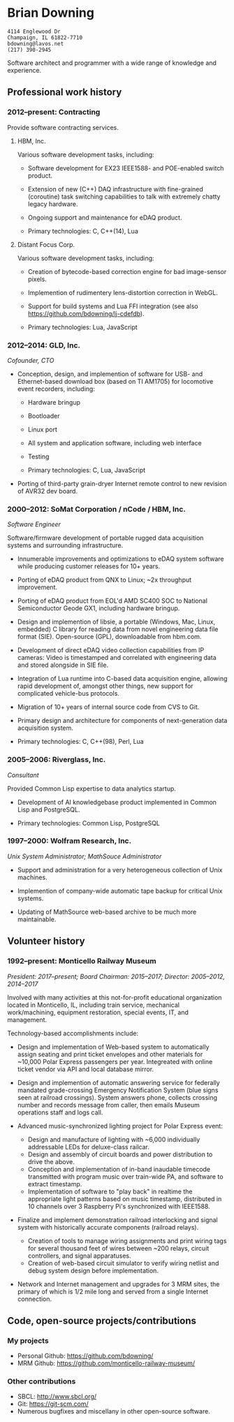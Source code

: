 * Brian Downing

#+begin_example
4114 Englewood Dr
Champaign, IL 61822-7710
bdowning@lavos.net
(217) 390-2945
#+end_example

Software architect and programmer with a wide range of knowledge and
experience.

** Professional work history

*** 2012--present:  Contracting

Provide software contracting services.

**** HBM, Inc.

Various software development tasks, including:

- Software development for EX23 IEEE1588- and POE-enabled switch
  product.
- Extension of new (C++) DAQ infrastructure with fine-grained
  (coroutine) task switching capabilities to talk with extremely
  chatty legacy hardware.
- Ongoing support and maintenance for eDAQ product.

- Primary technologies:  C, C++(14), Lua

**** Distant Focus Corp.

Various software development tasks, including:

- Creation of bytecode-based correction engine for bad image-sensor
  pixels.
- Implemention of rudimentery lens-distortion correction in WebGL.
- Support for build systems and Lua FFI integration (see also
  https://github.com/bdowning/lj-cdefdb).

- Primary technologies:  Lua, JavaScript

*** 2012--2014:  GLD, Inc.

/Cofounder, CTO/

- Conception, design, and implemention of software for USB- and
  Ethernet-based download box (based on TI AM1705) for locomotive
  event recorders, including:
  - Hardware bringup
  - Bootloader
  - Linux port
  - All system and application software, including web interface
  - Testing

  - Primary technologies:  C, Lua, JavaScript

- Porting of third-party grain-dryer Internet remote control to new
  revision of AVR32 dev board.

*** 2000--2012:  SoMat Corporation / nCode / HBM, Inc.

/Software Engineer/

Software/firmware development of portable rugged data
acquisition systems and surrounding infrastructure.

- Innumerable improvements and optimizations to eDAQ system software
  while producing customer releases for 10+ years.
- Porting of eDAQ product from QNX to Linux; ~2x throughput
  improvement.
- Porting of eDAQ product from EOL'd AMD SC400 SOC to National
  Semiconductor Geode GX1, including hardware bringup.
- Design and implemention of libsie, a portable (Windows, Mac, Linux,
  embedded) C library for reading data from novel engineering data
  file format (SIE).  Open-source (GPL), downloadable from hbm.com.
- Development of direct eDAQ video collection capabilities from IP
  cameras:  Video is timestamped and correlated with engineering data
  and stored alongside in SIE file.
- Integration of Lua runtime into C-based data acquisition engine,
  allowing rapid development of, amongst other things, new support for
  complicated vehicle-bus protocols.
- Migration of 10+ years of internal source code from CVS to Git.
- Primary design and architecture for components of next-generation
  data acquisition system.

- Primary technologies:  C, C++(98), Perl, Lua

*** 2005--2006:  Riverglass, Inc.

/Consultant/

Provided Common Lisp expertise to data analytics startup.

- Development of AI knowledgebase product implemented in Common Lisp
  and PostgreSQL.

- Primary technologies:  Common Lisp, PostgreSQL

*** 1997--2000:  Wolfram Research, Inc.

/Unix System Administrator; MathSouce Administrator/

- Support and administration for a very heterogeneous collection of
  Unix machines.

- Implemention of company-wide automatic tape backup for critical Unix
  systems.

- Updating of MathSource web-based archive to be much more
  maintainable.

** Volunteer history

*** 1992--present:  Monticello Railway Museum

/President:  2017--present; Board Chairman:  2015--2017; Director:  2005--2012, 2014--2017/

Involved with many activities at this not-for-profit educational
organization located in Monticello, IL, including train service,
mechanical work/machining, equipment restoration, special events, IT,
and management.

Technology-based accomplishments include:

- Design and implementation of Web-based system to automatically
  assign seating and print ticket envelopes and other materials for
  ~10,000 Polar Express passengers per year.  Integreated with online
  ticket vendor via API and local database mirror.

- Design and implemention of automatic answering service for
  federally mandated grade-crossing Emergency Notification System
  (blue signs seen at railroad crossings).  System answers phone,
  collects crossing number and records message from caller, then
  emails Museum operations staff and logs call.

- Advanced music-synchronized lighting project for Polar Express
  event:
  - Design and manufacture of lighting with ~6,000 individually
    addressable LEDs for deluxe-class railcar.
  - Design and assembly of circuit boards and power distribution to
    drive the above.
  - Conception and implementation of in-band inaudable timecode
    transmitted with program music over train-wide PA, and software to
    extract timestamp.
  - Implementation of software to "play back" in realtime the
    appropriate light patterns based on music timestamp, distributed
    in 10 channels over 3 Raspberry Pi's synchronized with IEEE1588.

- Finalize and implement demonstration railroad interlocking and
  signal system with historically accurate components (railroad
  relays).
  - Creation of tools to manage wiring assignments and print wiring
    tags for several thousand feet of wires between ~200 relays,
    circuit controllers, and signal apparatuses.
  - Creation of web-based circuit simulator to verify wiring netlist
    and debug system design before implementation.

- Network and Internet management and upgrades for 3 MRM sites, the
  primary of which is 1/2 mile long and served from a single Internet
  connection.

** Code, open-source projects/contributions

*** My projects

- Personal Github:  https://github.com/bdowning/
- MRM Github:  https://github.com/monticello-railway-museum/

*** Other contributions

- SBCL:  http://www.sbcl.org/
- Git:  https://git-scm.com/
- Numerous bugfixes and miscellany in other open-source software.
